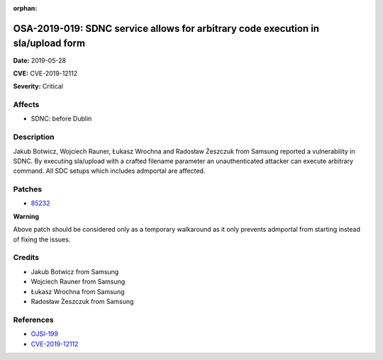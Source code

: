 .. This work is licensed under a Creative Commons Attribution 4.0 International License.
.. Copyright 2019 Samsung Electronics

:orphan:

=================================================================================
OSA-2019-019: SDNC service allows for arbitrary code execution in sla/upload form
=================================================================================

**Date:** 2019-05-28

**CVE:** CVE-2019-12112

**Severity:** Critical

Affects
-------

* SDNC: before Dublin

Description
-----------

Jakub Botwicz, Wojciech Rauner, Łukasz Wrochna and Radosław Żeszczuk from Samsung reported a vulnerability in SDNC. By executing sla/upload with a crafted filename parameter an unauthenticated attacker can execute arbitrary command. All SDC setups which includes admportal are affected.

Patches
-------

* `85232 <https://gerrit.onap.org/r/#/c/oom/+/85232/>`_

**Warning**

Above patch should be considered only as a temporary walkaround as it only prevents admportal from starting instead of fixing the issues.

Credits
-------

* Jakub Botwicz from Samsung
* Wojciech Rauner from Samsung
* Łukasz Wrochna from Samsung
* Radosław Żeszczuk from Samsung

References
----------

* `OJSI-199 <https://jira.onap.org/browse/OJSI-199>`_
* `CVE-2019-12112 <https://cve.mitre.org/cgi-bin/cvename.cgi?name=CVE-2019-12112>`_
